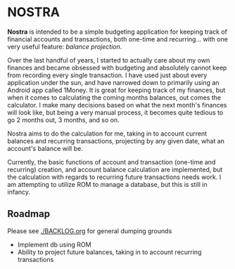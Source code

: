 * NOSTRA

  *Nostra* is intended to be a simple budgeting application for keeping track of
  financial accounts and transactions, both one-time and recurring... with one 
  very useful feature: /balance projection/. 

  Over the last handful of years, I started to actually care about my own finances
  and became obsessed with budgeting and absolutely cannot keep from recording
  every single transaction. I have used just about every application under the sun,
  and have narrowed down to primarily using an Android app called 1Money. It is
  great for keeping track of my finances, but when it comes to calculating the 
  coming months balances, out comes the calculator. I make many decisions based
  on what the next month's finances will look like, but being a very manual
  process, it becomes quite tedious to go 2 months out, 3 months, and so on.

  Nostra aims to do the calculation for me, taking in to account current balances
  and recurring transactions, projecting by any given date, what an account's 
  balance will be. 

  Currently, the basic functions of account and transaction (one-time and recurring)
  creation, and account balance calculation are implemented, but the calculation
  with regards to recurring future transactions needs work. I am attempting to 
  utilize ROM to manage a database, but this is still in infancy.

** Roadmap  

   Please see [[./BACKLOG.org]] for general dumping grounds

   - Implement db using ROM
   - Ability to project future balances, taking in to account recurring transactions

